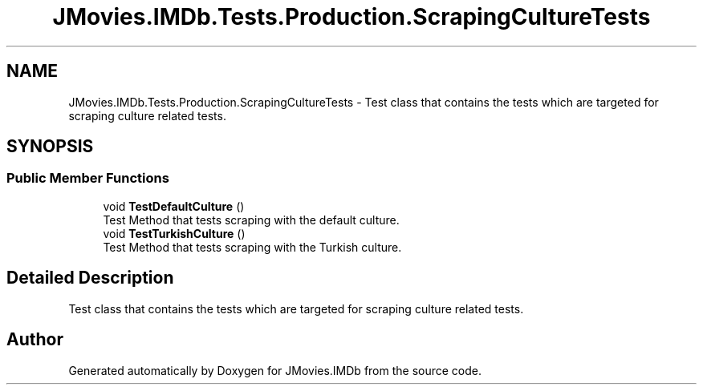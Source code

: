 .TH "JMovies.IMDb.Tests.Production.ScrapingCultureTests" 3 "Sun Feb 26 2023" "JMovies.IMDb" \" -*- nroff -*-
.ad l
.nh
.SH NAME
JMovies.IMDb.Tests.Production.ScrapingCultureTests \- Test class that contains the tests which are targeted for scraping culture related tests\&.  

.SH SYNOPSIS
.br
.PP
.SS "Public Member Functions"

.in +1c
.ti -1c
.RI "void \fBTestDefaultCulture\fP ()"
.br
.RI "Test Method that tests scraping with the default culture\&. "
.ti -1c
.RI "void \fBTestTurkishCulture\fP ()"
.br
.RI "Test Method that tests scraping with the Turkish culture\&. "
.in -1c
.SH "Detailed Description"
.PP 
Test class that contains the tests which are targeted for scraping culture related tests\&. 

.SH "Author"
.PP 
Generated automatically by Doxygen for JMovies\&.IMDb from the source code\&.
